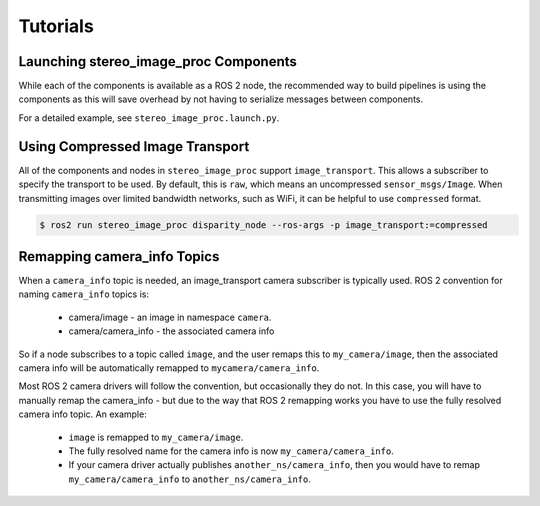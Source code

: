 Tutorials
=========

.. _Launch stereo_image_proc Components:

Launching stereo_image_proc Components
--------------------------------------
While each of the components is available as a ROS 2 node, the
recommended way to build pipelines is using the components as
this will save overhead by not having to serialize messages
between components.

For a detailed example, see ``stereo_image_proc.launch.py``.

Using Compressed Image Transport
--------------------------------
All of the components and nodes in ``stereo_image_proc`` support
``image_transport``. This allows a subscriber to specify the transport to
be used. By default, this is ``raw``, which means an uncompressed
``sensor_msgs/Image``. When transmitting images over limited bandwidth
networks, such as WiFi, it can be helpful to use ``compressed`` format.

.. code-block:: bash

    $ ros2 run stereo_image_proc disparity_node --ros-args -p image_transport:=compressed

Remapping camera_info Topics
----------------------------
When a ``camera_info`` topic is needed, an image_transport camera subscriber
is typically used. ROS 2 convention for naming ``camera_info`` topics is:

 * camera/image - an image in namespace ``camera``.
 * camera/camera_info - the associated camera info

So if a node subscribes to a topic called ``image``, and the user remaps this
to ``my_camera/image``, then the associated camera info will be automatically
remapped to ``mycamera/camera_info``.

Most ROS 2 camera drivers will follow the convention, but occasionally they do
not. In this case, you will have to manually remap the camera_info - but due
to the way that ROS 2 remapping works you have to use the fully resolved
camera info topic. An example:

 * ``image`` is remapped to ``my_camera/image``.
 * The fully resolved name for the camera info is now ``my_camera/camera_info``.
 * If your camera driver actually publishes ``another_ns/camera_info``, then
   you would have to remap ``my_camera/camera_info`` to ``another_ns/camera_info``.
